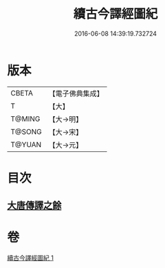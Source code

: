 #+TITLE: 續古今譯經圖紀 
#+DATE: 2016-06-08 14:39:19.732724

* 版本
 |     CBETA|【電子佛典集成】|
 |         T|【大】     |
 |    T@MING|【大→明】   |
 |    T@SONG|【大→宋】   |
 |    T@YUAN|【大→元】   |

* 目次
** [[file:KR6s0091_001.txt::001-0368a3][大唐傳譯之餘]]

* 卷
[[file:KR6s0091_001.txt][續古今譯經圖紀 1]]

